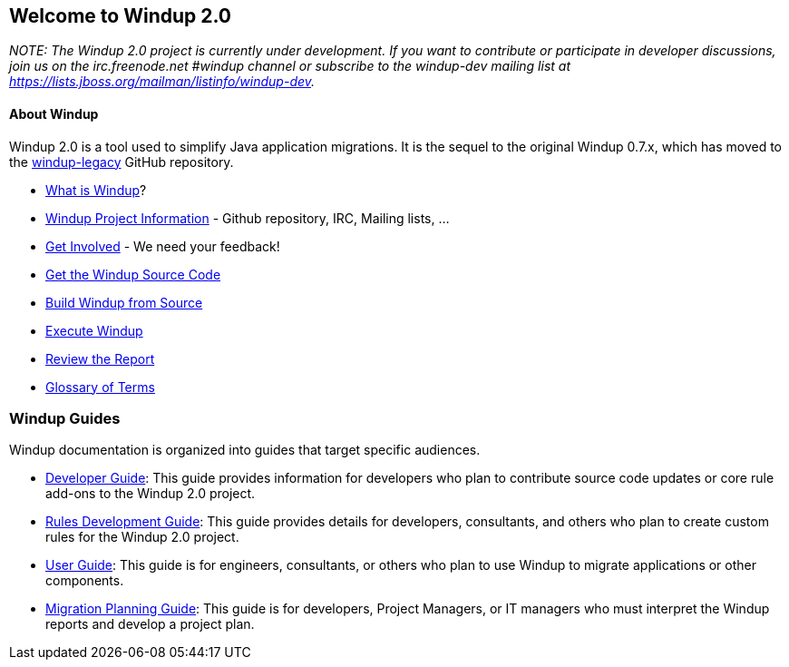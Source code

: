 [[welcome-to-windup-2.0]]
Welcome to Windup 2.0
---------------------

_NOTE: The Windup 2.0 project is currently under development. If you
want to contribute or participate in developer discussions, join us on
the irc.freenode.net #windup channel or subscribe to the windup-dev
mailing list at https://lists.jboss.org/mailman/listinfo/windup-dev._

[[about-windup]]
About Windup
^^^^^^^^^^^

Windup 2.0 is a tool used to simplify Java application migrations. It is the 
sequel to the original Windup 0.7.x, which has moved to the 
https://github.com/windup/windup-legacy[windup-legacy] GitHub repository.

* link:What-is-Windup[What is Windup]?
* link:Windup-Project-Information[Windup Project Information] - Github
repository, IRC, Mailing lists, ...
* link:Get-Involved[Get Involved] - We need your feedback!
* link:./Dev:-Get-the-Windup-Source-Code[Get the Windup Source Code]
* link:./Dev:-Build[Build Windup from Source]
* link:./Execute-Windup[Execute Windup]
* link:Review-the-Report[Review the Report]
* link:./Glossary[Glossary of Terms]

[[windup-guides]]
Windup Guides
~~~~~~~~~~~~~

Windup documentation is organized into guides that target specific
audiences.

* link:./Dev:-Developer-Guide[Developer Guide]: 
This guide provides information for developers who plan to contribute 
source code updates or core rule add-ons to the Windup 2.0 project.
* link:./Rules:-Rules-Development-Guide[Rules Development Guide]: 
This guide provides details for developers, consultants, and others 
who plan to create custom rules for the Windup 2.0 project.
* link:./User:-User-Guide[User Guide]:
This guide is for engineers, consultants, or others who plan to use
Windup to migrate applications or other components.
* link:./Plan:-Migration-Planning-Guide[Migration Planning Guide]: 
This guide is for developers, Project Managers, or IT managers who must 
interpret the Windup reports and develop a project plan.
